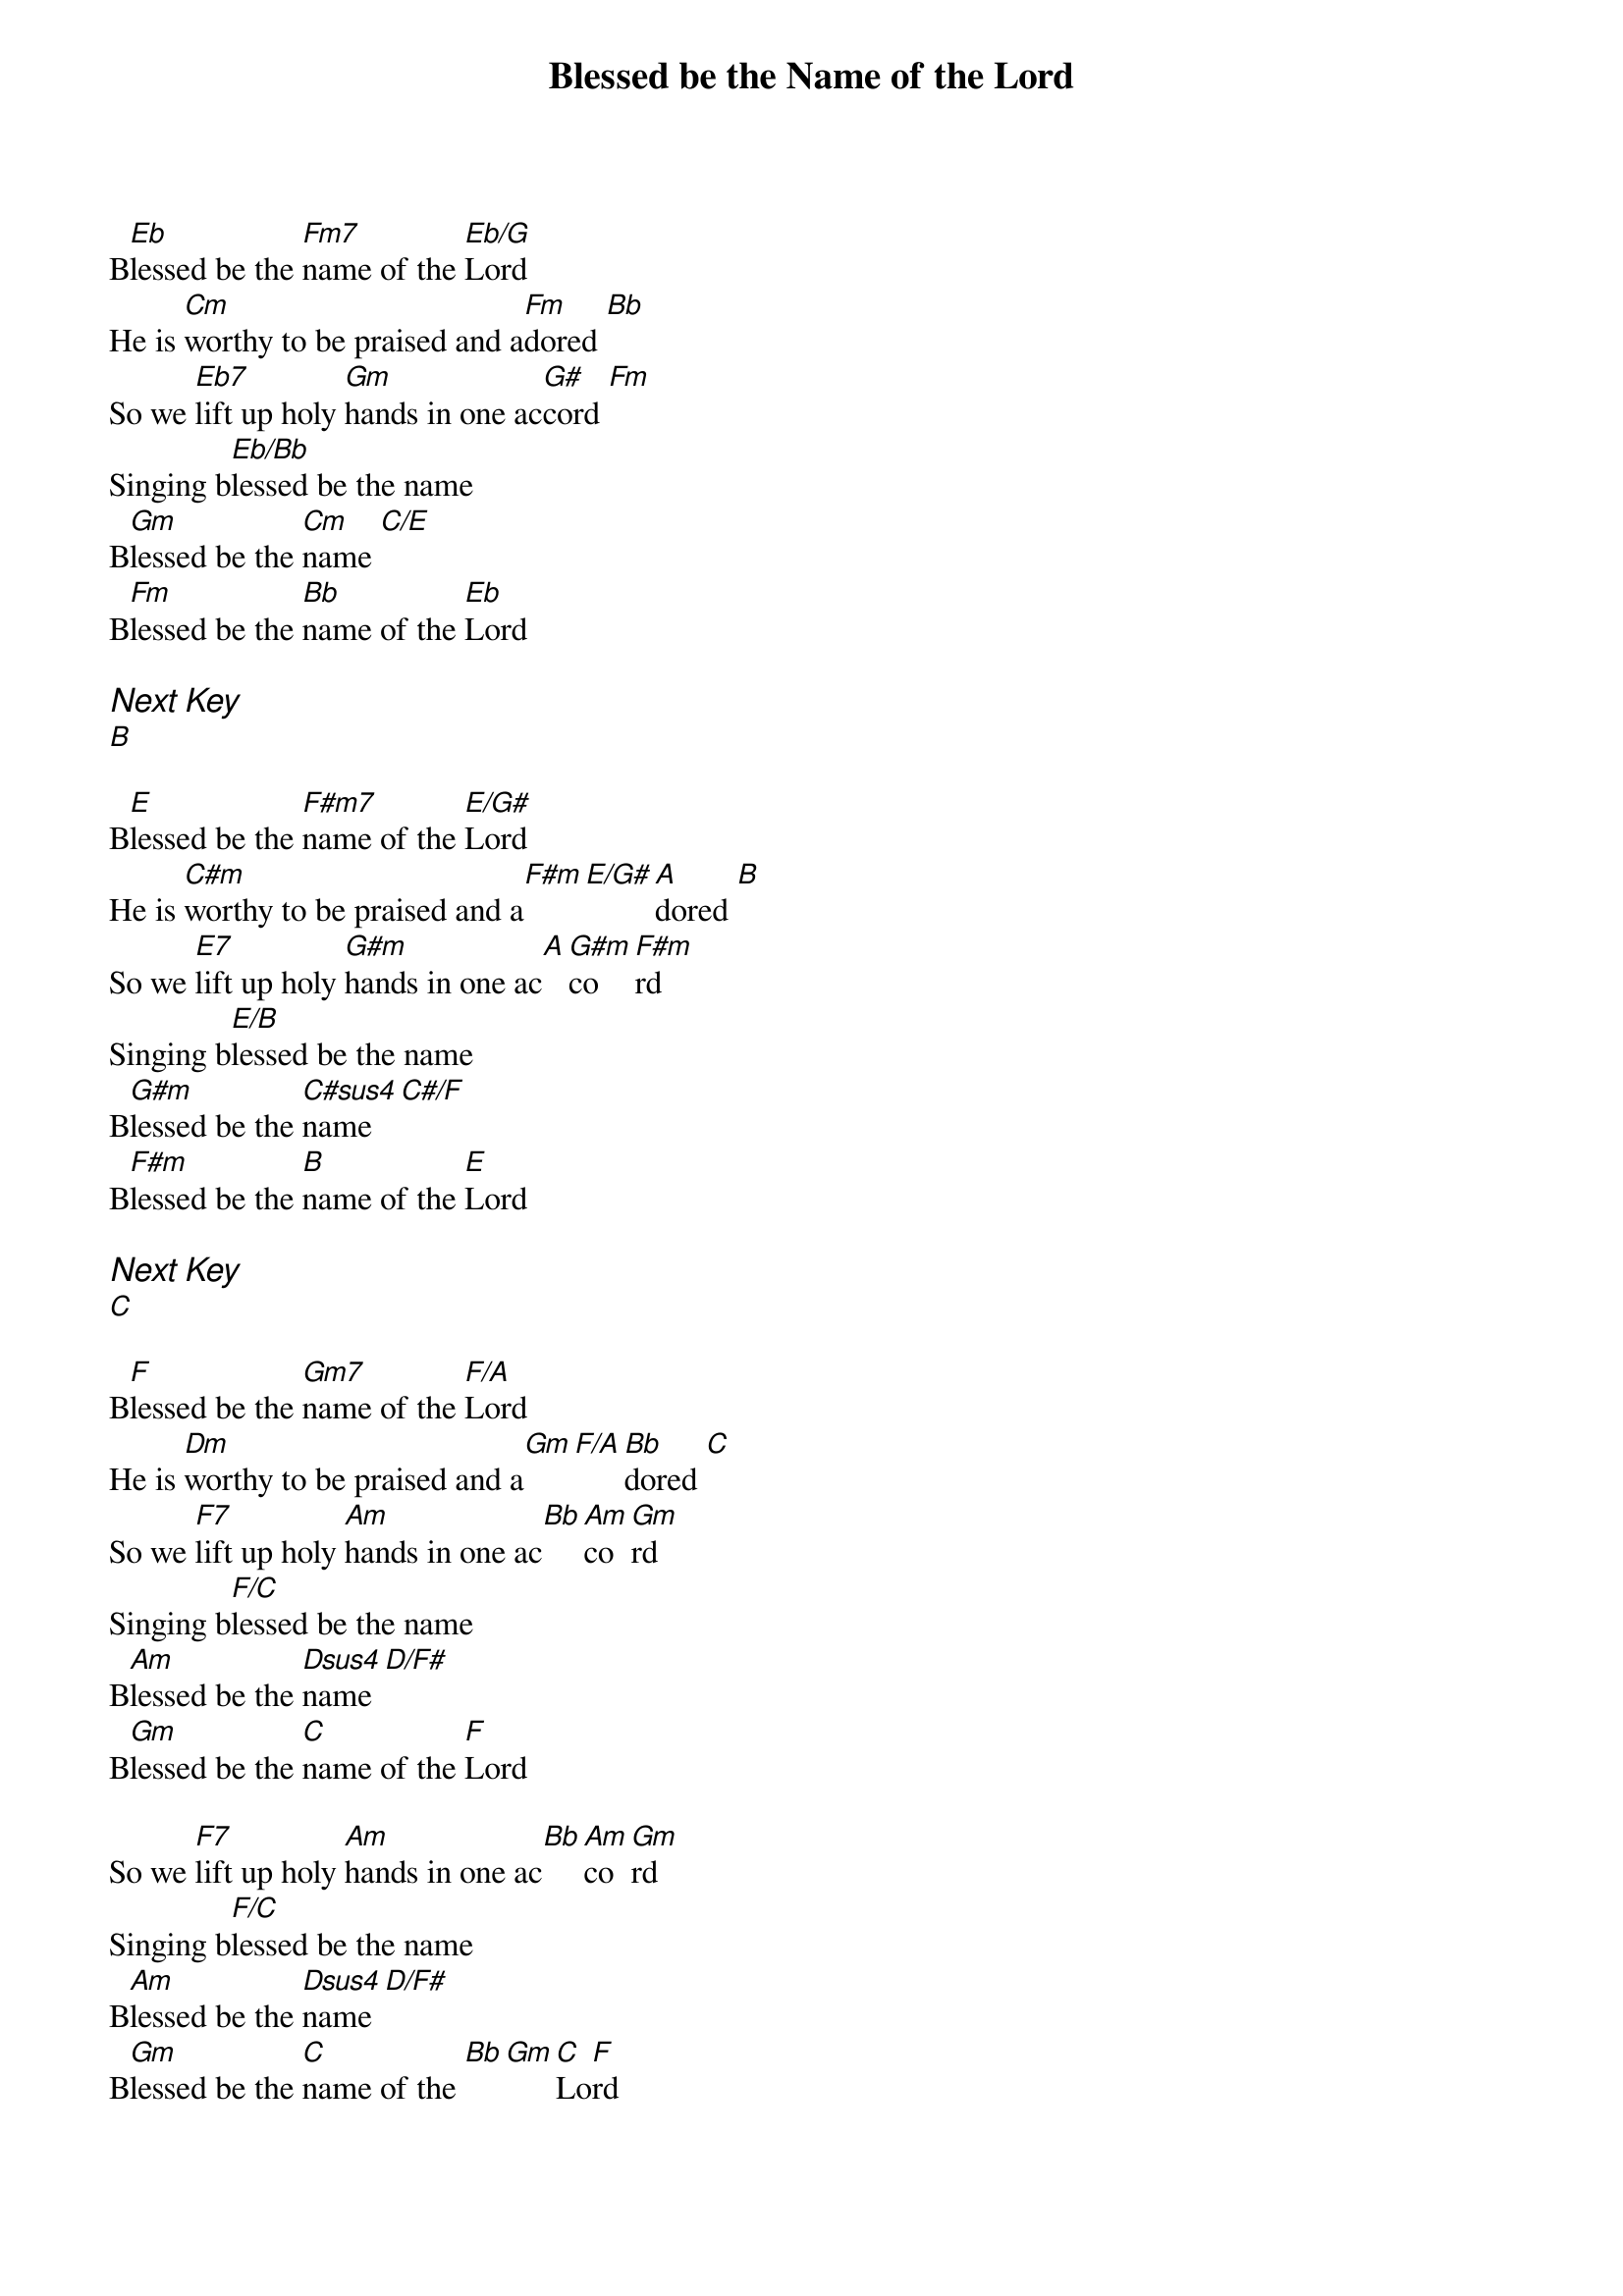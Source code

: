 {title: Blessed be the Name of the Lord}
{ng}
{columns: 2}

B[Eb]lessed be the [Fm7]name of the [Eb/G]Lord
He is [Cm]worthy to be praised and a[Fm]dored [Bb]
So we [Eb7]lift up holy [Gm]hands in one ac[G#]cord [Fm]
Singing b[Eb/Bb]lessed be the name
B[Gm]lessed be the [Cm]name [C/E]
B[Fm]lessed be the [Bb]name of the [Eb]Lord

{ci:Next Key}
[B]

B[E]lessed be the [F#m7]name of the [E/G#]Lord
He is [C#m]worthy to be praised and a[F#m][E/G#][A]dored [B]
So we [E7]lift up holy [G#m]hands in one ac[A][G#m]co[F#m]rd
Singing b[E/B]lessed be the name
B[G#m]lessed be the [C#sus4]name [C#/F]
B[F#m]lessed be the [B]name of the [E]Lord

{ci:Next Key}
[C]

B[F]lessed be the [Gm7]name of the [F/A]Lord
He is [Dm]worthy to be praised and a[Gm][F/A][Bb]dored [C]
So we [F7]lift up holy [Am]hands in one ac[Bb][Am]co[Gm]rd
Singing b[F/C]lessed be the name
B[Am]lessed be the [Dsus4]name [D/F#]
B[Gm]lessed be the [C]name of the [F]Lord

So we [F7]lift up holy [Am]hands in one ac[Bb][Am]co[Gm]rd
Singing b[F/C]lessed be the name
B[Am]lessed be the [Dsus4]name [D/F#]
B[Gm]lessed be the [C]name of the [Bb][Gm][C]Lo[F]rd